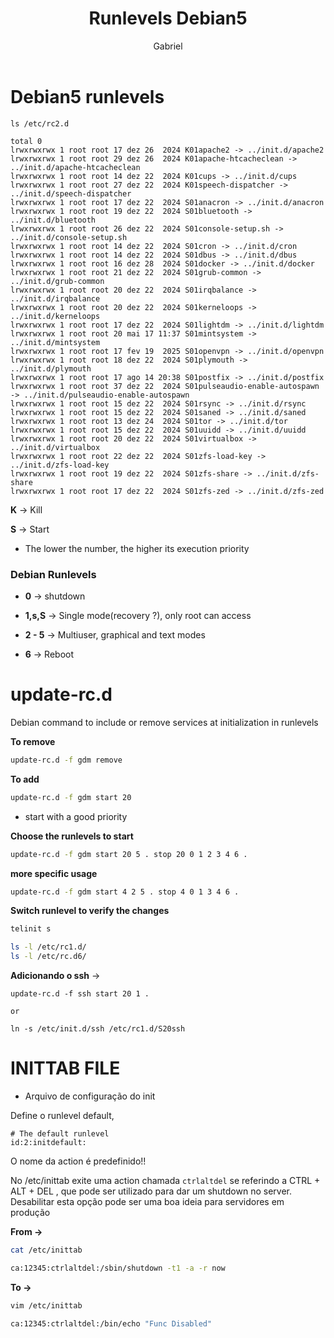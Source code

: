 #+author: Gabriel
#+title: Runlevels Debian5

* Debian5 runlevels

#+begin_src shell
ls /etc/rc2.d

total 0
lrwxrwxrwx 1 root root 17 dez 26  2024 K01apache2 -> ../init.d/apache2
lrwxrwxrwx 1 root root 29 dez 26  2024 K01apache-htcacheclean -> ../init.d/apache-htcacheclean
lrwxrwxrwx 1 root root 14 dez 22  2024 K01cups -> ../init.d/cups
lrwxrwxrwx 1 root root 27 dez 22  2024 K01speech-dispatcher -> ../init.d/speech-dispatcher
lrwxrwxrwx 1 root root 17 dez 22  2024 S01anacron -> ../init.d/anacron
lrwxrwxrwx 1 root root 19 dez 22  2024 S01bluetooth -> ../init.d/bluetooth
lrwxrwxrwx 1 root root 26 dez 22  2024 S01console-setup.sh -> ../init.d/console-setup.sh
lrwxrwxrwx 1 root root 14 dez 22  2024 S01cron -> ../init.d/cron
lrwxrwxrwx 1 root root 14 dez 22  2024 S01dbus -> ../init.d/dbus
lrwxrwxrwx 1 root root 16 dez 28  2024 S01docker -> ../init.d/docker
lrwxrwxrwx 1 root root 21 dez 22  2024 S01grub-common -> ../init.d/grub-common
lrwxrwxrwx 1 root root 20 dez 22  2024 S01irqbalance -> ../init.d/irqbalance
lrwxrwxrwx 1 root root 20 dez 22  2024 S01kerneloops -> ../init.d/kerneloops
lrwxrwxrwx 1 root root 17 dez 22  2024 S01lightdm -> ../init.d/lightdm
lrwxrwxrwx 1 root root 20 mai 17 11:37 S01mintsystem -> ../init.d/mintsystem
lrwxrwxrwx 1 root root 17 fev 19  2025 S01openvpn -> ../init.d/openvpn
lrwxrwxrwx 1 root root 18 dez 22  2024 S01plymouth -> ../init.d/plymouth
lrwxrwxrwx 1 root root 17 ago 14 20:38 S01postfix -> ../init.d/postfix
lrwxrwxrwx 1 root root 37 dez 22  2024 S01pulseaudio-enable-autospawn -> ../init.d/pulseaudio-enable-autospawn
lrwxrwxrwx 1 root root 15 dez 22  2024 S01rsync -> ../init.d/rsync
lrwxrwxrwx 1 root root 15 dez 22  2024 S01saned -> ../init.d/saned
lrwxrwxrwx 1 root root 13 dez 24  2024 S01tor -> ../init.d/tor
lrwxrwxrwx 1 root root 15 dez 22  2024 S01uuidd -> ../init.d/uuidd
lrwxrwxrwx 1 root root 20 dez 22  2024 S01virtualbox -> ../init.d/virtualbox
lrwxrwxrwx 1 root root 22 dez 22  2024 S01zfs-load-key -> ../init.d/zfs-load-key
lrwxrwxrwx 1 root root 19 dez 22  2024 S01zfs-share -> ../init.d/zfs-share
lrwxrwxrwx 1 root root 17 dez 22  2024 S01zfs-zed -> ../init.d/zfs-zed
#+end_src

 *K* -> Kill

 *S* -> Start

 * The lower the number, the higher its execution priority

*** Debian Runlevels

 * *0* -> shutdown

 * *1,s,S* -> Single mode(recovery ?), only root can access

 * *2 - 5* -> Multiuser, graphical and text modes

 * *6* -> Reboot

* update-rc.d

Debian command to include or remove services at initialization in runlevels

*To remove*

#+begin_src sh
update-rc.d -f gdm remove
#+end_src

*To add*

#+begin_src sh
update-rc.d -f gdm start 20
#+end_src

 * start with a good priority

*Choose the runlevels to start*

#+begin_src sh
update-rc.d -f gdm start 20 5 . stop 20 0 1 2 3 4 6 .
#+end_src

*more specific usage*

#+begin_src sh
update-rc.d -f gdm start 4 2 5 . stop 4 0 1 3 4 6 .
#+end_src

*Switch runlevel to verify the changes*

#+begin_src sh
telinit s

ls -l /etc/rc1.d/
ls -l /etc/rc.d6/
#+end_src

*Adicionando o ssh* ->
#+begin_src
update-rc.d -f ssh start 20 1 .

or

ln -s /etc/init.d/ssh /etc/rc1.d/S20ssh
#+end_src





* INITTAB FILE

 * Arquivo de configuração do init

Define o runlevel default,

#+begin_src shell
# The default runlevel
id:2:initdefault:
#+end_src

O nome da action é predefinido!!

No /etc/inittab exite uma action chamada ~ctrlaltdel~ se referindo a CTRL + ALT + DEL , que pode ser utilizado para dar um shutdown no server. Desabilitar esta opção pode ser uma boa ideia para servidores em produção

*From ->*

#+begin_src sh
cat /etc/inittab

ca:12345:ctrlaltdel:/sbin/shutdown -t1 -a -r now
#+end_src


*To ->*

#+begin_src sh
vim /etc/inittab

ca:12345:ctrlaltdel:/bin/echo "Func Disabled"
#+end_src
